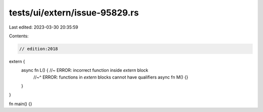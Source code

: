 tests/ui/extern/issue-95829.rs
==============================

Last edited: 2023-03-30 20:35:59

Contents:

.. code-block:: rs

    // edition:2018

extern {
    async fn L() { //~ ERROR: incorrect function inside `extern` block
        //~^ ERROR: functions in `extern` blocks cannot have qualifiers
        async fn M() {}
    }
}

fn main() {}


